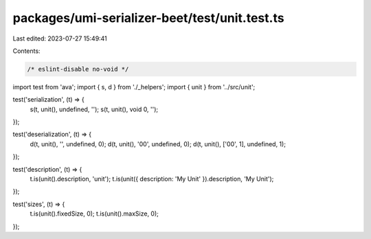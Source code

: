 packages/umi-serializer-beet/test/unit.test.ts
==============================================

Last edited: 2023-07-27 15:49:41

Contents:

.. code-block:: ts

    /* eslint-disable no-void */
import test from 'ava';
import { s, d } from './_helpers';
import { unit } from '../src/unit';

test('serialization', (t) => {
  s(t, unit(), undefined, '');
  s(t, unit(), void 0, '');
});

test('deserialization', (t) => {
  d(t, unit(), '', undefined, 0);
  d(t, unit(), '00', undefined, 0);
  d(t, unit(), ['00', 1], undefined, 1);
});

test('description', (t) => {
  t.is(unit().description, 'unit');
  t.is(unit({ description: 'My Unit' }).description, 'My Unit');
});

test('sizes', (t) => {
  t.is(unit().fixedSize, 0);
  t.is(unit().maxSize, 0);
});


